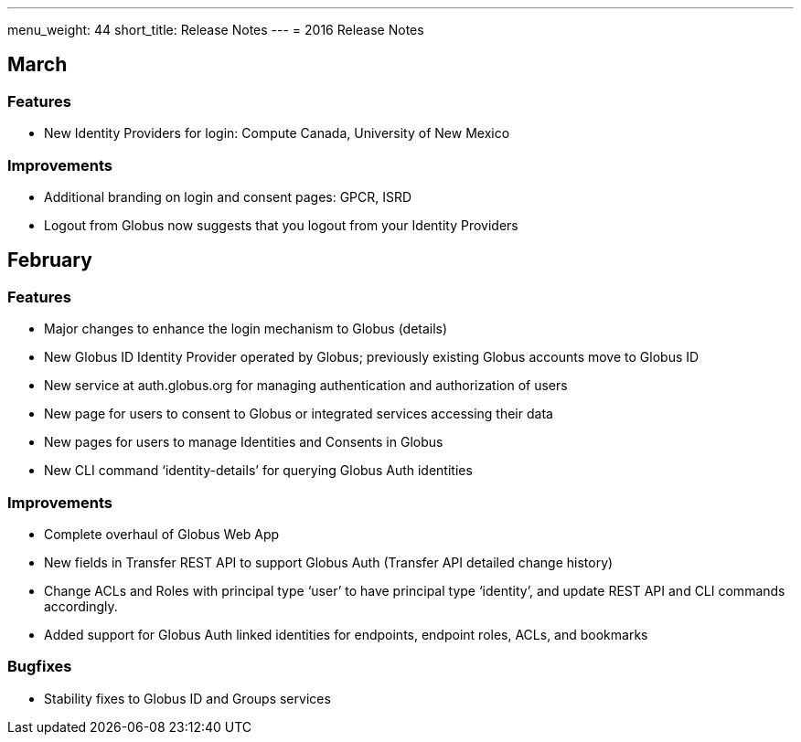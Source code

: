 ---
menu_weight: 44
short_title: Release Notes
---
= 2016 Release Notes

== March
=== Features
- New Identity Providers for login: Compute Canada, University of New Mexico

=== Improvements
- Additional branding on login and consent pages: GPCR, ISRD
- Logout from Globus now suggests that you logout from your Identity Providers

== February
=== Features
- Major changes to enhance the login mechanism to Globus (details)
- New Globus ID Identity Provider operated by Globus; previously existing Globus accounts move to Globus ID
- New service at auth.globus.org for managing authentication and authorization of users
- New page for users to consent to Globus or integrated services accessing their data
- New pages for users to manage Identities and Consents in Globus
- New CLI command ‘identity-details’ for querying Globus Auth identities

=== Improvements
- Complete overhaul of Globus Web App
- New fields in Transfer REST API to support Globus Auth (Transfer API detailed change history)
- Change ACLs and Roles with principal type ‘user’ to have principal type ‘identity’, and update REST API and CLI commands accordingly.
- Added support for Globus Auth linked identities for endpoints, endpoint roles, ACLs, and bookmarks

=== Bugfixes
- Stability fixes to Globus ID and Groups services
